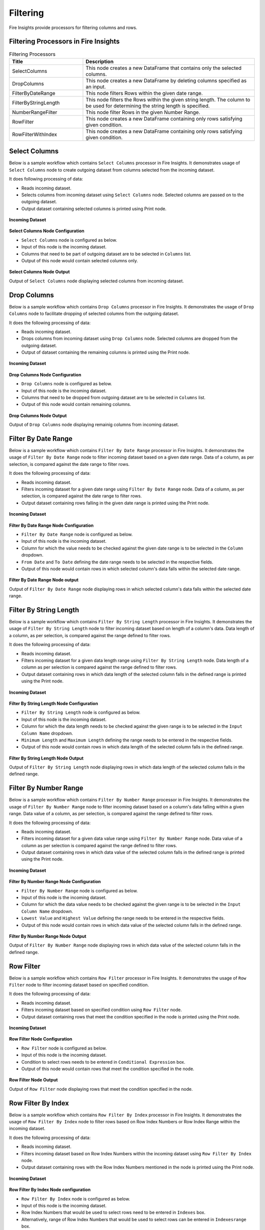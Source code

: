 Filtering
=========

Fire Insights provide processors for filtering columns and rows.

Filtering Processors in Fire Insights
----------------------------------------


.. list-table:: Filtering Processors
   :widths: 30 70
   :header-rows: 1

   * - Title
     - Description
   * - SelectColumns
     - This node creates a new DataFrame that contains only the selected columns.
   * - DropColumns
     - This node creates a new DataFrame by deleting columns specified as an input.
   * - FilterByDateRange
     - This node filters Rows within the given date range.
   * - FilterByStringLength
     - This node filters the Rows within the given string length. The column to be used for determining the string length is specified.
   * - NumberRangeFilter
     - This node filter Rows in the given Number Range.
   * - RowFilter
     - This node creates a new DataFrame containing only rows satisfying given condition.
   * - RowFilterWithIndex
     - This node creates a new DataFrame containing only rows satisfying given condition.
 
Select Columns
----------------------------------------

Below is a sample workflow which contains ``Select Columns`` processor in Fire Insights. It demonstrates usage of ``Select Columns`` node to create outgoing dataset from columns selected from the incoming dataset.

It does following processing of data:

*	Reads incoming dataset.
*	Selects columns from incoming dataset using ``Select Columns`` node. Selected columns are passed on to the outgoing dataset.
* 	Output dataset containing selected columns is printed using Print node.

.. figure:: ../../_assets/user-guide/data-preparation/filtering/selectcolumns-workflow.png
   :alt: filtering_userguide
   :width: 90%
   
**Incoming Dataset**

.. figure:: ../../_assets/user-guide/data-preparation/filtering/selectcolumns-incoming-dataset.png
   :alt: filtering_userguide
   :width: 90%

**Select Columns Node Configuration**

*	``Select Columns`` node is configured as below.
*	Input of this node is the incoming dataset.
*	Columns that need to be part of outgoing dataset are to be selected in ``Columns`` list.
*	Output of this node would contain selected columns only.

.. figure:: ../../_assets/user-guide/data-preparation/filtering/selectcolumns-config.png
   :alt: filtering_userguide
   :width: 90%
   
**Select Columns Node Output**

Output of ``Select Columns`` node displaying selected columns from incoming dataset.

.. figure:: ../../_assets/user-guide/data-preparation/filtering/selectcolumns-printnode-output.png
   :alt: filtering_userguide
   :width: 90%       	 
   
Drop Columns
----------------------------------------

Below is a sample workflow which contains ``Drop Columns`` processor in Fire Insights. It demonstrates the usage of ``Drop Columns`` node to facilitate dropping of selected columns from the outgoing dataset.

It does the following processing of data:

*	Reads incoming dataset.
*	Drops columns from incoming dataset using ``Drop Columns`` node. Selected columns are dropped from the outgoing dataset.
* 	Output of dataset containing the remaining columns is printed using the Print node.

.. figure:: ../../_assets/user-guide/data-preparation/filtering/dropcolumns-workflow.png
   :alt: filtering_userguide
   :width: 90%
   
**Incoming Dataset**

.. figure:: ../../_assets/user-guide/data-preparation/filtering/dropcolumns-incoming-dataset.png
   :alt: filtering_userguide
   :width: 90%

**Drop Columns Node Configuration**

*	``Drop Columns`` node is configured as below.
*	Input of this node is the incoming dataset.
*	Columns that need to be dropped from outgoing dataset are to be selected in ``Columns`` list.
*	Output of this node would contain remaining columns.

.. figure:: ../../_assets/user-guide/data-preparation/filtering/dropcolumns-config.png
   :alt: filtering_userguide
   :width: 90%
   
**Drop Columns Node Output**

Output of ``Drop Columns`` node displaying remainig columns from incoming dataset.

.. figure:: ../../_assets/user-guide/data-preparation/filtering/dropcolumns-printnode-output.png
   :alt: filtering_userguide
   :width: 90%       	 
   
Filter By Date Range
----------------------------------------

Below is a sample workflow which contains ``Filter By Date Range`` processor in Fire Insights. It demonstrates the usage of ``Filter By Date Range`` node to filter incoming dataset based on a given date range. Data of a column, as per selection, is compared against the date range to filter rows.

It does the following processing of data:

*	Reads incoming dataset.
*	Filters incoming dataset for a given date range using ``Filter By Date Range`` node. Data of a column, as per selection, is compared against the date range to filter rows.
* 	Output dataset containing rows falling in the given date range is printed using the Print node.

.. figure:: ../../_assets/user-guide/data-preparation/filtering/filterdtrange-workflow.png
   :alt: filtering_userguide
   :width: 90%
   
**Incoming Dataset**

.. figure:: ../../_assets/user-guide/data-preparation/filtering/filterdtrange-incoming-dataset.png
   :alt: filtering_userguide
   :width: 90%

**Filter By Date Range Node Configuration**

*	``Filter By Date Range`` node is configured as below.
*	Input of this node is the incoming dataset.
*	Column for which the value needs to be checked against the given date range is to be selected in the ``Column`` dropdown.
*	``From Date`` and ``To Date`` defining the date range needs to be selected in the respective fields.
*	Output of this node would contain rows in which selected column's data falls within the selected date range.

.. figure:: ../../_assets/user-guide/data-preparation/filtering/filterdtrange-config.png
   :alt: filtering_userguide
   :width: 90%
   
**Filter By Date Range Node output**

Output of ``Filter By Date Range`` node displaying rows in which selected column's data falls within the selected date range.

.. figure:: ../../_assets/user-guide/data-preparation/filtering/filterdtrange-printnode-output.png
   :alt: filtering_userguide
   :width: 90%       	 
   
Filter By String Length
----------------------------------------

Below is a sample workflow which contains ``Filter By String Length`` processor in Fire Insights. It demonstrates the usage of ``Filter By String Length`` node to filter incoming dataset based on length of a column's data. Data length of a column, as per selection, is compared against the range defined to filter rows.

It does the following processing of data:

*	Reads incoming dataset.
*	Filters incoming dataset for a given data length range using ``Filter By String Length`` node. Data length of a column as per selection is compared against the range defined to filter rows.
* 	Output dataset containing rows in which data length of the selected column falls in the defined range is printed using the Print node.

.. figure:: ../../_assets/user-guide/data-preparation/filtering/filterstrlen-workflow.png
   :alt: filtering_userguide
   :width: 90%
   
**Incoming Dataset**

.. figure:: ../../_assets/user-guide/data-preparation/filtering/filterstrlen-incoming-dataset.png
   :alt: filtering_userguide
   :width: 90%

**Filter By String Length Node Configuration**

*	``Filter By String Length`` node is configured as below.
*	Input of this node is the incoming dataset.
*	Column for which the data length needs to be checked against the given range is to be selected in the ``Input Column Name`` dropdown.
*	``Minimum Length`` and ``Maximum Length`` defining the range needs to be entered in the respective fields.
*	Output of this node would contain rows in which data length of the selected column falls in the defined range.

.. figure:: ../../_assets/user-guide/data-preparation/filtering/filterstrlen-config.png
   :alt: filtering_userguide
   :width: 90%
   
**Filter By String Length Node Output**

Output of ``Filter By String Length`` node displaying rows in which data length of the selected column falls in the defined range.

.. figure:: ../../_assets/user-guide/data-preparation/filtering/filterstrlen-printnode-output.png
   :alt: filtering_userguide
   :width: 90%       	 
   
Filter By Number Range
----------------------------------------

Below is a sample workflow which contains ``Filter By Number Range`` processor in Fire Insights. It demonstrates the usage of ``Filter By Number Range`` node to filter incoming dataset based on a column's data falling within a given range. Data value of a column, as per selection, is compared against the range defined to filter rows.

It does the following processing of data:

*	Reads incoming dataset.
*	Filters incoming dataset for a given data value range using ``Filter By Number Range`` node. Data value of a column as per selection is compared against the range defined to filter rows.
* 	Output dataset containing rows in which data value of the selected column falls in the defined range is printed using the Print node.

.. figure:: ../../_assets/user-guide/data-preparation/filtering/filternumrange-workflow.png
   :alt: filtering_userguide
   :width: 90%
   
**Incoming Dataset**

.. figure:: ../../_assets/user-guide/data-preparation/filtering/filternumrange-incoming-dataset.png
   :alt: filtering_userguide
   :width: 90%

**Filter By Number Range Node Configuration**

*	``Filter By Number Range`` node is configured as below.
*	Input of this node is the incoming dataset.
*	Column for which the data value needs to be checked against the given range is to be selected in the ``Input Column Name`` dropdown.
*	``Lowest Value`` and ``Highest Value`` defining the range needs to be entered in the respective fields.
*	Output of this node would contain rows in which data value of the selected column falls in the defined range.

.. figure:: ../../_assets/user-guide/data-preparation/filtering/filternumrange-config.png
   :alt: filtering_userguide
   :width: 90%
   
**Filter By Number Range Node Output**

Output of ``Filter By Number Range`` node displaying rows in which data value of the selected column falls in the defined range.

.. figure:: ../../_assets/user-guide/data-preparation/filtering/filternumrange-printnode-output.png
   :alt: filtering_userguide
   :width: 90%       	 
   
Row Filter
----------------------------------------

Below is a sample workflow which contains ``Row Filter`` processor in Fire Insights. It demonstrates the usage of ``Row Filter`` node to filter incoming dataset based on specified condition.

It does the following processing of data:

*	Reads incoming dataset.
*	Filters incoming dataset based on specified condition using ``Row Filter`` node.
* 	Output dataset containing rows that meet the condition specified in the node is printed using the Print node.

.. figure:: ../../_assets/user-guide/data-preparation/filtering/rowfilter-workflow.png
   :alt: filtering_userguide
   :width: 90%
   
**Incoming Dataset**

.. figure:: ../../_assets/user-guide/data-preparation/filtering/rowfilter-incoming-dataset.png
   :alt: filtering_userguide
   :width: 90%

**Row Filter Node Configuration**

*	``Row Filter`` node is configured as below.
*	Input of this node is the incoming dataset.
*	Condition to select rows needs to be entered in ``Conditional Expression`` box.
*	Output of this node would contain rows that meet the condition specified in the node.

.. figure:: ../../_assets/user-guide/data-preparation/filtering/rowfilter-config.png
   :alt: filtering_userguide
   :width: 90%
   
**Row Filter Node Output**

Output of ``Row Filter`` node displaying rows that meet the condition specified in the node.

.. figure:: ../../_assets/user-guide/data-preparation/filtering/rowfilter-printnode-output.png
   :alt: filtering_userguide
   :width: 90%       	 
   
Row Filter By Index
----------------------------------------

Below is a sample workflow which contains ``Row Filter By Index`` processor in Fire Insights. It demonstrates the usage of ``Row Filter By Index`` node to filter rows based on Row Index Numbers or Row Index Range within the incoming dataset.

It does the following processing of data:

*	Reads incoming dataset.
*	Filters incoming dataset based on Row Index Numbers within the incoming dataset using ``Row Filter By Index`` node.
* 	Output dataset containing rows with the Row Index Numbers mentioned in the node is printed using the Print node.

.. figure:: ../../_assets/user-guide/data-preparation/filtering/rowfilterindex-workflow.png
   :alt: filtering_userguide
   :width: 90%
   
**Incoming Dataset**

.. figure:: ../../_assets/user-guide/data-preparation/filtering/rowfilterindex-incoming-dataset.png
   :alt: filtering_userguide
   :width: 90%

**Row Filter By Index Node configuration**

*	``Row Filter By Index`` node is configured as below.
*	Input of this node is the incoming dataset.
*	Row Index Numbers that would be used to select rows need to be entered in ``Indexes`` box.
*	Alternatively, range of Row Index Numbers that would be used to select rows can be entered in ``Indexesrange`` box.
*	Output of this node would contain rows with the Row Index Numbers or within the index number range mentioned in the node.

.. figure:: ../../_assets/user-guide/data-preparation/filtering/rowfilterindex-config.png
   :alt: filtering_userguide
   :width: 90%
   
**Row Filter By Index Node Output**

Output of ``Row Filter By Index`` node displaying rows with the Row Index Numbers specified in the node.

.. figure:: ../../_assets/user-guide/data-preparation/filtering/rowfilterindex-printnode-output.png
   :alt: filtering_userguide
   :width: 90%       	 

